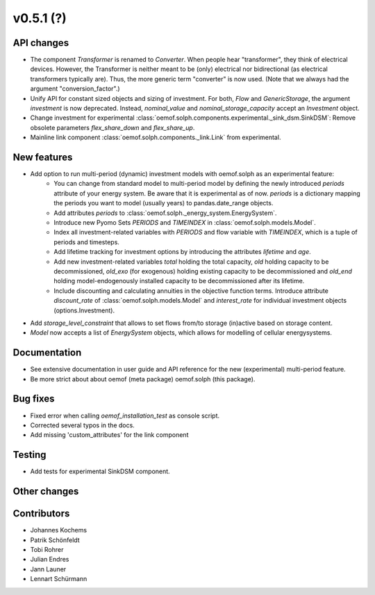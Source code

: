 v0.5.1 (?)
----------


API changes
###########

* The component `Transformer` is renamed to `Converter`.
  When people hear "transformer", they think of electrical devices.
  However, the Transformer is neither meant to be (only) electrical
  nor bidirectional (as electrical transformers typically are).
  Thus, the more generic term "converter" is now used.
  (Note that we always had the argument "conversion_factor".)
* Unify API for constant sized objects and sizing of investment. For both, `Flow` and
  `GenericStorage`, the argument `investment` is now deprecated. Instead,
  `nominal_value` and `nominal_storage_capacity` accept an `Investment` object.
* Change investment for experimental :class:`oemof.solph.components.experimental._sink_dsm.SinkDSM`: Remove
  obsolete parameters `flex_share_down` and `flex_share_up`.
* Mainline link component :class:`oemof.solph.components._link.Link` from experimental.

New features
############

* Add option to run multi-period (dynamic) investment models with oemof.solph as an experimental feature:
    * You can change from standard model to multi-period model by defining the newly introduced `periods`
      attribute of your energy system. Be aware that it is experimental as of now. `periods` is a dictionary
      mapping the periods you want to model (usually years) to pandas.date_range objects.
    * Add attributes `periods` to :class:`oemof.solph._energy_system.EnergySystem`.
    * Introduce new Pyomo Sets `PERIODS` and `TIMEINDEX` in :class:`oemof.solph.models.Model`.
    * Index all investment-related variables with `PERIODS` and flow variable with `TIMEINDEX`, which
      is a tuple of periods and timesteps.
    * Add lifetime tracking for investment options by introducing the attributes `lifetime` and `age`.
    * Add new investment-related variables `total` holding the total capacity, `old` holding capacity
      to be decommissioned, `old_exo` (for exogenous) holding existing capacity to be decommissioned and
      `old_end` holding model-endogenously installed capacity to be decommissioned after its lifetime.
    * Include discounting and calculating annuities in the objective function terms. Introduce attribute `discount_rate`
      of :class:`oemof.solph.models.Model` and `interest_rate` for individual investment objects (options.Investment).
* Add `storage_level_constraint` that allows to set flows from/to storage (in)active based on storage content.
* `Model` now accepts a list of `EnergySystem` objects, which allows for modelling of cellular energysystems.

Documentation
#############

* See extensive documentation in user guide and API reference for the new (experimental) multi-period feature.
* Be more strict about about oemof (meta package) oemof.solph (this package).

Bug fixes
#########

* Fixed error when calling `oemof_installation_test` as console script.
* Corrected several typos in the docs.
* Add missing 'custom_attributes' for the link component

Testing
#######

* Add tests for experimental SinkDSM component.

Other changes
#############



Contributors
############

* Johannes Kochems
* Patrik Schönfeldt
* Tobi Rohrer
* Julian Endres
* Jann Launer
* Lennart Schürmann

